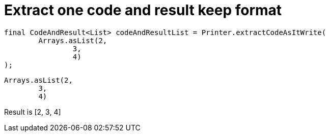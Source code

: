 ifndef::ROOT_PATH[:ROOT_PATH: ../../../..]

[#org_sfvl_doctesting_utils_printertest_extract_one_code_and_result_keep_format]
= Extract one code and result keep format


[source,java,indent=0]
----
        final CodeAndResult<List> codeAndResultList = Printer.extractCodeAsItWrite(
                Arrays.asList(2,
                        3,
                        4)
        );

----

[source,java,indent=0]
----
                Arrays.asList(2,
                        3,
                        4)
----
Result is [2, 3, 4]

